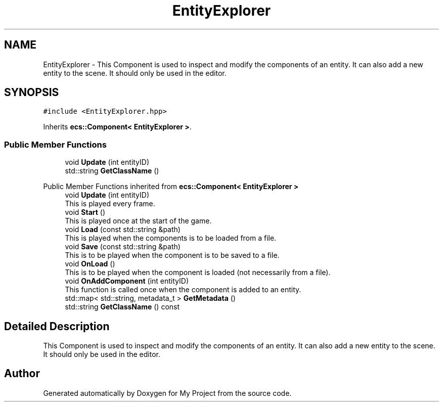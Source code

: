 .TH "EntityExplorer" 3 "Mon Dec 18 2023" "My Project" \" -*- nroff -*-
.ad l
.nh
.SH NAME
EntityExplorer \- This Component is used to inspect and modify the components of an entity\&. It can also add a new entity to the scene\&. It should only be used in the editor\&.  

.SH SYNOPSIS
.br
.PP
.PP
\fC#include <EntityExplorer\&.hpp>\fP
.PP
Inherits \fBecs::Component< EntityExplorer >\fP\&.
.SS "Public Member Functions"

.in +1c
.ti -1c
.RI "void \fBUpdate\fP (int entityID)"
.br
.ti -1c
.RI "std::string \fBGetClassName\fP ()"
.br
.in -1c

Public Member Functions inherited from \fBecs::Component< EntityExplorer >\fP
.in +1c
.ti -1c
.RI "void \fBUpdate\fP (int entityID)"
.br
.RI "This is played every frame\&. "
.ti -1c
.RI "void \fBStart\fP ()"
.br
.RI "This is played once at the start of the game\&. "
.ti -1c
.RI "void \fBLoad\fP (const std::string &path)"
.br
.RI "This is played when the components is to be loaded from a file\&. "
.ti -1c
.RI "void \fBSave\fP (const std::string &path)"
.br
.RI "This is to be played when the component is to be saved to a file\&. "
.ti -1c
.RI "void \fBOnLoad\fP ()"
.br
.RI "This is to be played when the component is loaded (not necessarily from a file)\&. "
.ti -1c
.RI "void \fBOnAddComponent\fP (int entityID)"
.br
.RI "This function is called once when the component is added to an entity\&. "
.ti -1c
.RI "std::map< std::string, metadata_t > \fBGetMetadata\fP ()"
.br
.ti -1c
.RI "std::string \fBGetClassName\fP () const"
.br
.in -1c
.SH "Detailed Description"
.PP 
This Component is used to inspect and modify the components of an entity\&. It can also add a new entity to the scene\&. It should only be used in the editor\&. 



.SH "Author"
.PP 
Generated automatically by Doxygen for My Project from the source code\&.
